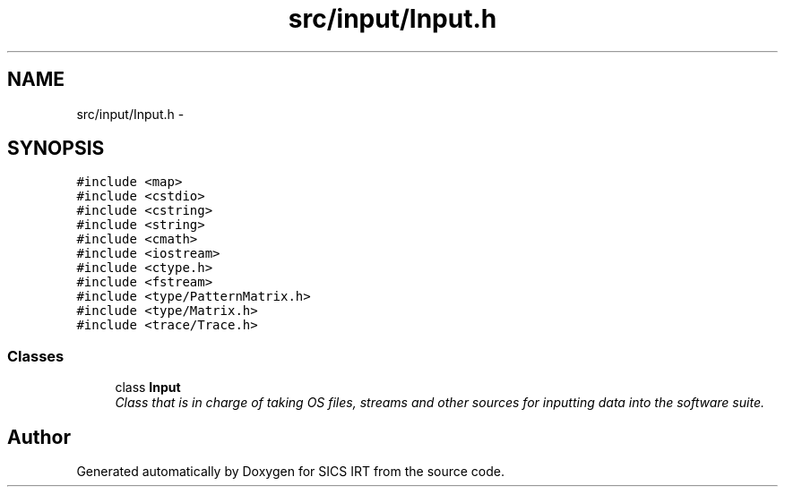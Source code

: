.TH "src/input/Input.h" 3 "Tue Sep 23 2014" "Version 1.00" "SICS IRT" \" -*- nroff -*-
.ad l
.nh
.SH NAME
src/input/Input.h \- 
.SH SYNOPSIS
.br
.PP
\fC#include <map>\fP
.br
\fC#include <cstdio>\fP
.br
\fC#include <cstring>\fP
.br
\fC#include <string>\fP
.br
\fC#include <cmath>\fP
.br
\fC#include <iostream>\fP
.br
\fC#include <ctype\&.h>\fP
.br
\fC#include <fstream>\fP
.br
\fC#include <type/PatternMatrix\&.h>\fP
.br
\fC#include <type/Matrix\&.h>\fP
.br
\fC#include <trace/Trace\&.h>\fP
.br

.SS "Classes"

.in +1c
.ti -1c
.RI "class \fBInput\fP"
.br
.RI "\fIClass that is in charge of taking OS files, streams and other sources for inputting data into the software suite\&. \fP"
.in -1c
.SH "Author"
.PP 
Generated automatically by Doxygen for SICS IRT from the source code\&.

